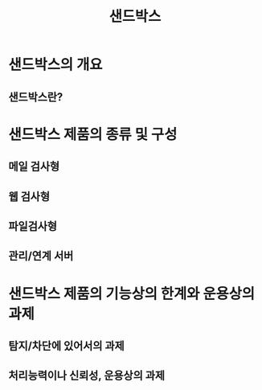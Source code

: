 #+TITLE: 샌드박스

* 샌드박스의 개요
** 샌드박스란?


* 샌드박스 제품의 종류 및 구성
** 메일 검사형

** 웹 검사형

** 파일검사형

** 관리/연계 서버




* 샌드박스 제품의 기능상의 한계와 운용상의 과제

** 탐지/차단에 있어서의 과제

** 처리능력이나 신뢰성, 운용상의 과제

